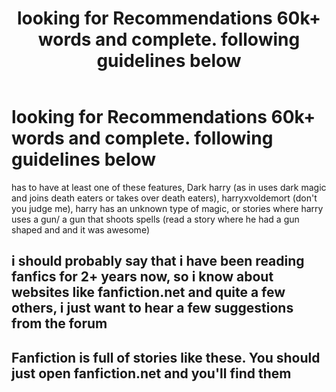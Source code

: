 #+TITLE: looking for Recommendations 60k+ words and complete. following guidelines below

* looking for Recommendations 60k+ words and complete. following guidelines below
:PROPERTIES:
:Author: DemonLordOfGaming
:Score: 0
:DateUnix: 1501033795.0
:DateShort: 2017-Jul-26
:FlairText: Request
:END:
has to have at least one of these features, Dark harry (as in uses dark magic and joins death eaters or takes over death eaters), harryxvoldemort (don't you judge me), harry has an unknown type of magic, or stories where harry uses a gun/ a gun that shoots spells (read a story where he had a gun shaped and and it was awesome)


** i should probably say that i have been reading fanfics for 2+ years now, so i know about websites like fanfiction.net and quite a few others, i just want to hear a few suggestions from the forum
:PROPERTIES:
:Author: DemonLordOfGaming
:Score: 1
:DateUnix: 1501082646.0
:DateShort: 2017-Jul-26
:END:


** Fanfiction is full of stories like these. You should just open fanfiction.net and you'll find them
:PROPERTIES:
:Author: DrTacoLord
:Score: 1
:DateUnix: 1501047764.0
:DateShort: 2017-Jul-26
:END:
